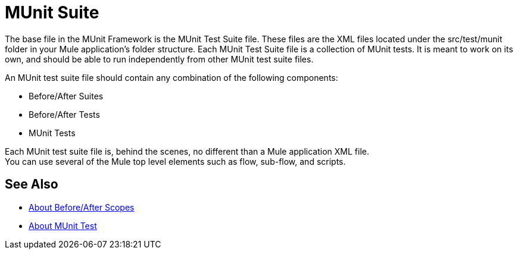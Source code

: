 = MUnit Suite
:version-info: 2.0 and later
:keywords: munit, testing, unit testing

The base file in the MUnit Framework is the MUnit Test Suite file. These files are the XML files located under the src/test/munit folder in your Mule application's folder structure. Each MUnit Test Suite file is a collection of MUnit tests. It is meant to work on its own, and should be able to run independently from other MUnit test suite files.

An MUnit test suite file should contain any combination of the following components:

* Before/After Suites
* Before/After Tests
* MUnit Tests

Each MUnit test suite file is, behind the scenes, no different than a Mule application XML file. +
You can use several of the Mule top level elements such as flow, sub-flow, and scripts.


== See Also

* link:/munit/v/2.0/before-after-scopes-concept[About Before/After Scopes]
* link:/munit/v/2.0/munit-test-concept[About MUnit Test]
